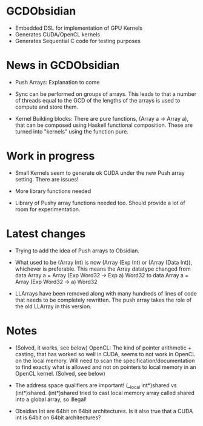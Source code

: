 
* GCDObsidian
  + Embedded DSL for implementation of GPU Kernels
  + Generates CUDA/OpenCL kernels
  + Generates Sequential C code for testing purposes
    
* News in GCDObsidian 
  + Push Arrays: Explanation to come

  + Sync can be performed on groups of arrays. This leads 
    to that a number of threads equal to the GCD of the lengths of
    the arrays is used to compute and store them. 
  
  + Kernel Building blocks: 
    There are pure functions, (Array a -> Array a), that can be composed
    using Haskell functional composition. These are turned into "kernels" using the function pure.
    
    
* Work in progress
  + Small Kernels seem to generate ok CUDA under the new Push array setting.
    There are issues! 
   
  + More library functions needed
  + Library of Pushy array functions needed too.
    Should provide a lot of room for experimentation.
    
* Latest changes
  + Trying to add the idea of Push arrays to Obsidian. 
  + What used to be (Array Int) is now (Array (Exp Int) or 
    (Array (Data Int)), whichever is preferable. 
    This means the Array datatype changed from 
    data Array a = Array (Exp Word32 -> Exp a) Word32 
    to 
    data Array a = Array (Exp Word32 -> a) Word32 
    
  + LLArrays have been removed along with many hundreds 
    of lines of code that needs to be completely rewritten. 
    The push array takes the role of the old LLArray in this version. 


* Notes
  + (Solved, it works, see below)
    OpenCL: The kind of pointer arithmetic + casting, that has worked so well 
    in CUDA, seems to not work in OpenCL on the local memory. 
    Will need to scan the specification/documentation to find exactly what is 
    allowed and not on pointers to local memory in an OpenCL kernel. (Solved, see below)

  + The address space qualifiers are important! (__local int*)shared vs (int*)shared. 
    (int*)shared tried to cast local memory array called shared into a global array, so illegal!    

  + Obsidian Int are 64bit on 64bit architectures. Is it also true that 
    a CUDA int is 64bit on 64bit architectures?
